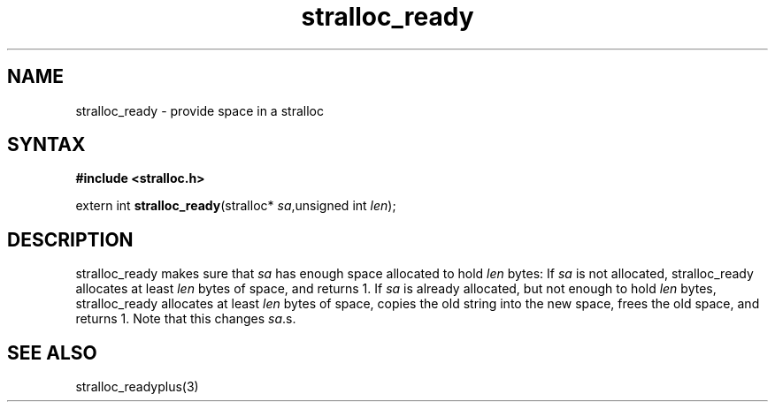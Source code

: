 .TH stralloc_ready 3
.SH NAME
stralloc_ready \- provide space in a stralloc
.SH SYNTAX
.B #include <stralloc.h>

extern int \fBstralloc_ready\fP(stralloc* \fIsa\fR,unsigned int \fIlen\fR);
.SH DESCRIPTION
stralloc_ready makes sure that \fIsa\fR has enough space allocated to hold
\fIlen\fR bytes: If \fIsa\fR is not allocated, stralloc_ready allocates at least
\fIlen\fR bytes of space, and returns 1. If \fIsa\fR is already allocated, but
not enough to hold \fIlen\fR bytes, stralloc_ready allocates at least \fIlen\fR
bytes of space, copies the old string into the new space, frees the
old space, and returns 1. Note that this changes \fIsa\fR.s.
.SH "SEE ALSO"
stralloc_readyplus(3)
